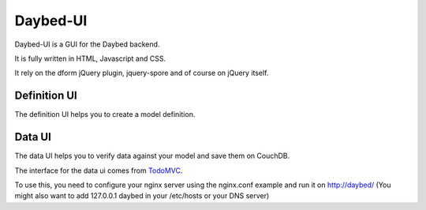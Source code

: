 Daybed-UI
#########

Daybed-UI is a GUI for the Daybed backend.

It is fully written in HTML, Javascript and CSS.

It rely on the dform jQuery plugin, jquery-spore and of course on jQuery itself.

Definition UI
=============

The definition UI helps you to create a model definition.

Data UI
=======

The data UI helps you to verify data against your model and save them on CouchDB.

The interface for the data ui comes from TodoMVC_.

.. _TodoMVC: http://www.todomvc.com

To use this, you need to configure your nginx server using the
nginx.conf example and run it on http://daybed/ (You might also want
to add 127.0.0.1 daybed in your /etc/hosts or your DNS server)
